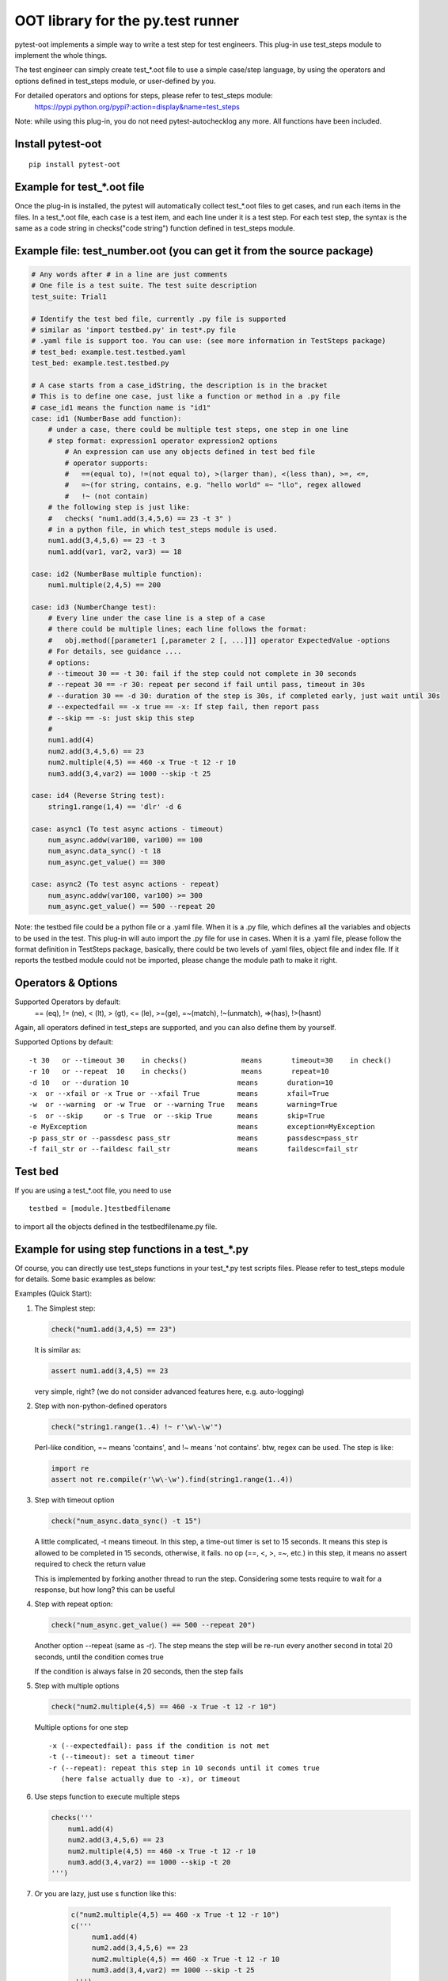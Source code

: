 OOT library for the py.test runner
==================================

.. image:: https://img.shields.io/pypi/v/pytest-oot.svg
    :target: https://crate.io/packages/pytest.oot/

.. image:: https://img.shields.io/pypi/dm/pytest-oot.svg
    :target: https://crate.io/packages/pytest-oot/

pytest-oot implements a simple way to write a test step for test engineers.
This plug-in use test_steps module to implement the whole things.

The test engineer can simply create test_*.oot file to use a simple case/step language,
by using the operators and options defined in test_steps module, or user-defined by you.

For detailed operators and options for steps, please refer to test_steps module:
    https://pypi.python.org/pypi?:action=display&name=test_steps


Note: while using this plug-in,
you do not need pytest-autochecklog any more. All functions have been included.


Install pytest-oot
------------------

::

    pip install pytest-oot



Example for test_*.oot file
---------------------------

Once the plug-in is installed, the pytest will automatically collect test_*.oot files
to get cases, and run each items in the files. In a test_*.oot file, each case is
a test item, and each line under it is a test step. For each test step, the syntax is
the same as a code string in checks("code string") function defined in test_steps module.



Example file: test_number.oot (you can get it from the source package)
----------------------------------------------------------------------

.. code-block:: python

    # Any words after # in a line are just comments
    # One file is a test suite. The test suite description
    test_suite: Trial1

    # Identify the test bed file, currently .py file is supported
    # similar as 'import testbed.py' in test*.py file
    # .yaml file is support too. You can use: (see more information in TestSteps package)
    # test_bed: example.test.testbed.yaml
    test_bed: example.test.testbed.py

    # A case starts from a case_idString, the description is in the bracket
    # This is to define one case, just like a function or method in a .py file
    # case_id1 means the function name is "id1"
    case: id1 (NumberBase add function):
        # under a case, there could be multiple test steps, one step in one line
        # step format: expression1 operator expression2 options
            # An expression can use any objects defined in test bed file
            # operator supports:
            #   ==(equal to), !=(not equal to), >(larger than), <(less than), >=, <=,
            #   =~(for string, contains, e.g. "hello world" =~ "llo", regex allowed
            #   !~ (not contain)
        # the following step is just like:
        #   checks( "num1.add(3,4,5,6) == 23 -t 3" )
        # in a python file, in which test_steps module is used.
        num1.add(3,4,5,6) == 23 -t 3
        num1.add(var1, var2, var3) == 18

    case: id2 (NumberBase multiple function):
        num1.multiple(2,4,5) == 200

    case: id3 (NumberChange test):
        # Every line under the case line is a step of a case
        # there could be multiple lines; each line follows the format:
        #   obj.method([parameter1 [,parameter 2 [, ...]]] operator ExpectedValue -options
        # For details, see guidance ....
        # options:
        # --timeout 30 == -t 30: fail if the step could not complete in 30 seconds
        # --repeat 30 == -r 30: repeat per second if fail until pass, timeout in 30s
        # --duration 30 == -d 30: duration of the step is 30s, if completed early, just wait until 30s
        # --expectedfail == -x true == -x: If step fail, then report pass
        # --skip == -s: just skip this step
        #
        num1.add(4)
        num2.add(3,4,5,6) == 23
        num2.multiple(4,5) == 460 -x True -t 12 -r 10
        num3.add(3,4,var2) == 1000 --skip -t 25

    case: id4 (Reverse String test):
        string1.range(1,4) == 'dlr' -d 6

    case: async1 (To test async actions - timeout)
        num_async.addw(var100, var100) == 100
        num_async.data_sync() -t 18
        num_async.get_value() == 300

    case: async2 (To test async actions - repeat)
        num_async.addw(var100, var100) >= 300
        num_async.get_value() == 500 --repeat 20

Note: the testbed file could be a python file or a .yaml file.
When it is a .py file, which defines all the variables and objects to be used in the test.
This plug-in will auto import the .py file for use in cases.
When it is a .yaml file, please follow the format definition in TestSteps package, basically,
there could be two levels of .yaml files, object file and index file.
If it reports the testbed module could not be imported, please change the module path
to make it right.


Operators & Options
-------------------

Supported Operators by default:
    == (eq), != (ne), < (lt), > (gt), <= (le), >=(ge), =~(match), !~(unmatch), =>(has), !>(hasnt)

Again, all operators defined in test_steps are supported, and you can also define them by yourself.


Supported Options by default::

    -t 30   or --timeout 30    in checks()             means       timeout=30    in check()
    -r 10   or --repeat  10    in checks()             means       repeat=10
    -d 10   or --duration 10                          means       duration=10
    -x  or --xfail or -x True or --xfail True         means       xfail=True
    -w  or --warning  or -w True  or --warning True   means       warning=True
    -s  or --skip     or -s True  or --skip True      means       skip=True
    -e MyException                                    means       exception=MyException
    -p pass_str or --passdesc pass_str                means       passdesc=pass_str
    -f fail_str or --faildesc fail_str                means       faildesc=fail_str


Test bed
--------

If you are using a test_*.oot file, you need to use

::

    testbed = [module.]testbedfilename

to import all the objects defined in the testbedfilename.py file.



Example for using step functions in a test_*.py
-----------------------------------------------

Of course, you can directly use test_steps functions in your test_*.py test scripts files.
Please refer to test_steps module for details. Some basic examples as below:


Examples (Quick Start):

1.  The Simplest step:

    .. code-block:: python

        check("num1.add(3,4,5) == 23")

    It is similar as:

    .. code-block:: python

        assert num1.add(3,4,5) == 23

    very simple, right? (we do not consider advanced features here, e.g.
    auto-logging)


2.  Step with non-python-defined operators

    .. code-block:: python

        check("string1.range(1..4) !~ r'\w\-\w'")

    Perl-like condition, =~ means 'contains', and !~ means 'not contains'.
    btw, regex can be used. The step is like:

    .. code-block:: python

        import re
        assert not re.compile(r'\w\-\w').find(string1.range(1..4))

3.  Step with timeout option

    .. code-block:: python

        check("num_async.data_sync() -t 15")

    A little complicated, -t means timeout. In this step, a time-out timer
    is set to 15 seconds. It means this step is allowed to be completed
    in 15 seconds, otherwise, it fails. no op (==, <, >, =~, etc.) in this step,
    it means no assert required to check the return value

    This is implemented by forking another thread to run the step.
    Considering some tests require to wait for a response, but how long?
    this can be useful

4.  Step with repeat option:

    .. code-block:: python

        check("num_async.get_value() == 500 --repeat 20")

    Another option --repeat (same as -r).
    The step means the step will be re-run every another second
    in total 20 seconds, until the condition comes true

    If the condition is always false in 20 seconds, then the step fails

5.  Step with multiple options

    .. code-block:: python

        check("num2.multiple(4,5) == 460 -x True -t 12 -r 10")

    Multiple options for one step ::

        -x (--expectedfail): pass if the condition is not met
        -t (--timeout): set a timeout timer
        -r (--repeat): repeat this step in 10 seconds until it comes true
           (here false actually due to -x), or timeout

6.  Use steps function to execute multiple steps

    .. code-block:: python

        checks('''
            num1.add(4)
            num2.add(3,4,5,6) == 23
            num2.multiple(4,5) == 460 -x True -t 12 -r 10
            num3.add(3,4,var2) == 1000 --skip -t 20
        ''')

7. Or you are lazy, just use s function like this:

    .. code-block:: python

       c("num2.multiple(4,5) == 460 -x True -t 12 -r 10")
       c('''
            num1.add(4)
            num2.add(3,4,5,6) == 23
            num2.multiple(4,5) == 460 -x True -t 12 -r 10
            num3.add(3,4,var2) == 1000 --skip -t 25
        ''')


Note: each line of the code strings in the checks functions can be a step in test_*.oot file.


Hooks
-----

pytest-oot is to support multiple hooks for operator, logs, and options, refer to test_steps.
Please send mails to steven004@gmail.com if you have any comments or suggestions


License
-------

This software is licensed under the `MIT license <http://en.wikipedia.org/wiki/MIT_License>`_.

© 2015 Steven LI

